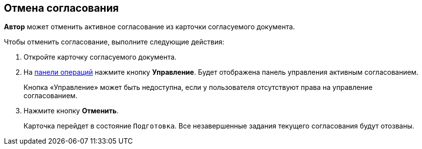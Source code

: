 
== Отмена согласования

[.keyword]*Автор* может отменить активное согласование из карточки согласуемого документа.

Чтобы отменить согласование, выполните следующие действия:

[[task_b2t_v3b_jn__steps_stf_vvb_jn]]
. [.ph .cmd]#Откройте карточку согласуемого документа.#
. [.ph .cmd]#На xref:CardOperations.adoc[панели операций] нажмите кнопку [.ph .uicontrol]*Управление*. Будет отображена панель управления активным согласованием.#
+
Кнопка «Управление» может быть недоступна, если у пользователя отсутствуют права на управление согласованием.
. [.ph .cmd]#Нажмите кнопку [.ph .uicontrol]*Отменить*.#
+
Карточка перейдет в состояние `Подготовка`. Все незавершенные задания текущего согласования будут отозваны.
